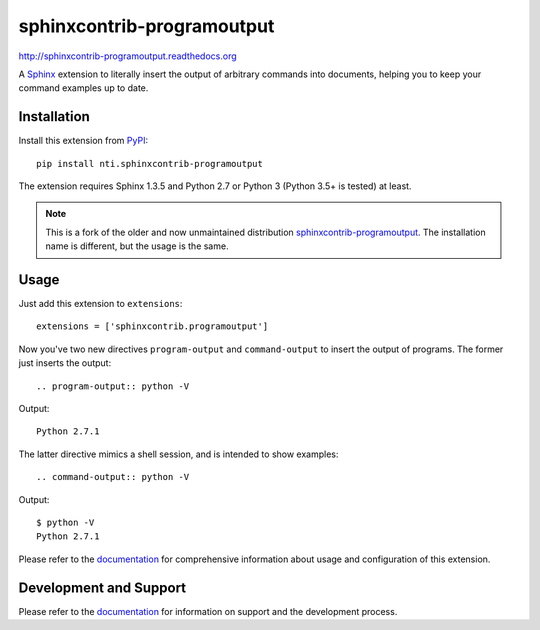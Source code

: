 =============================
 sphinxcontrib-programoutput
=============================

.. image:: https://secure.travis-ci.org/NextThought/sphinxcontrib-programoutput.png
   :target: http://travis-ci.org/NextThought/sphinxcontrib-programoutput

.. image:: https://coveralls.io/repos/github/NextThought/sphinxcontrib-programoutput/badge.svg
   :target: https://coveralls.io/github/NextThought/sphinxcontrib-programoutput



http://sphinxcontrib-programoutput.readthedocs.org

A Sphinx_ extension to literally insert the output of arbitrary commands into
documents, helping you to keep your command examples up to date.


Installation
============

Install this extension from PyPI_::

   pip install nti.sphinxcontrib-programoutput

The extension requires Sphinx 1.3.5 and Python 2.7 or Python 3 (Python
3.5+ is tested) at least.

.. note:: This is a fork of the older and now unmaintained
		  distribution `sphinxcontrib-programoutput
		  <http://pypi.python.org/pypi/sphinxcontrib-programoutput>`_.
		  The installation name is different, but the usage is the same.

Usage
=====

Just add this extension to ``extensions``::

   extensions = ['sphinxcontrib.programoutput']

Now you've two new directives ``program-output`` and ``command-output`` to
insert the output of programs.  The former just inserts the output::

   .. program-output:: python -V

Output::

   Python 2.7.1

The latter directive mimics a shell session, and is intended to show examples::

   .. command-output:: python -V

Output::

   $ python -V
   Python 2.7.1


Please refer to the documentation_ for comprehensive information about usage and
configuration of this extension.


Development and Support
=======================

Please refer to the documentation_ for information on support and the
development process.


.. _Sphinx: http://www.sphinx-doc.org/en/stable/
.. _PyPI: http://pypi.python.org/pypi/sphinxcontrib-programoutput
.. _documentation: http://sphinxcontrib-programoutput.readthedocs.org


